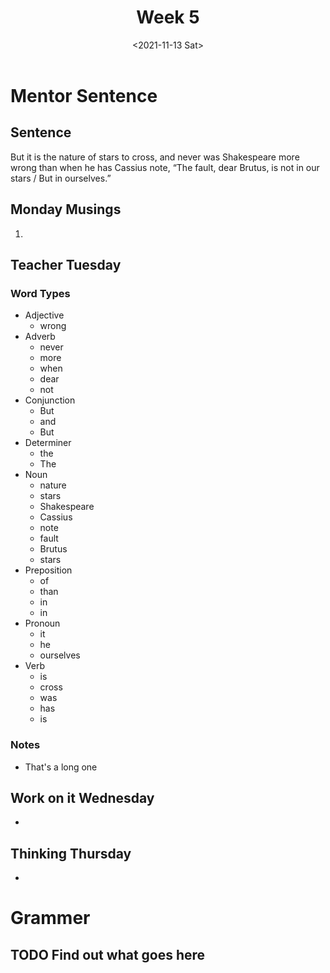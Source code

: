 #+TITLE: Week 5
#+DATE: <2021-11-13 Sat>
#+STARTUP: overview
* Mentor Sentence
** Sentence
But it is the nature of stars to cross, and never was Shakespeare more wrong than when he has Cassius note, “The fault, dear Brutus, is not in our stars / But in ourselves.”
** Monday Musings
1.
** Teacher Tuesday
*** Word Types
- Adjective
  * wrong
- Adverb
  * never
  * more
  * when
  * dear
  * not
- Conjunction
  * But
  * and
  * But
- Determiner
  * the
  * The
- Noun
  * nature
  * stars
  * Shakespeare
  * Cassius
  * note
  * fault
  * Brutus
  * stars
- Preposition
  * of
  * than
  * in
  * in
- Pronoun
  * it
  * he
  * ourselves
- Verb
  * is
  * cross
  * was
  * has
  * is
*** Notes
- That's a long one
** Work on it Wednesday
-
** Thinking Thursday
-
* Grammer
** TODO Find out what goes here
SCHEDULED: <2021-11-15 Mon>
